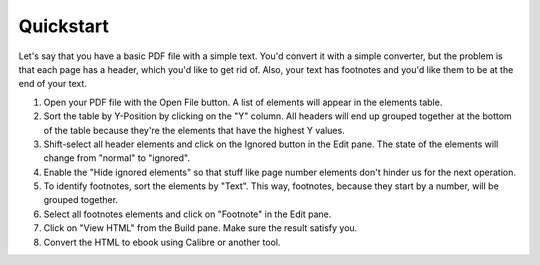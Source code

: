 Quickstart
==========

Let's say that you have a basic PDF file with a simple text. You'd convert it with a simple 
converter, but the problem is that each page has a header, which you'd like to get rid of. Also, 
your text has footnotes and you'd like them to be at the end of your text.

1. Open your PDF file with the Open File button. A list of elements will appear in the elements 
   table.
2. Sort the table by Y-Position by clicking on the "Y" column. All headers will end up grouped 
   together at the bottom of the table because they're the elements that have the highest Y values.
3. Shift-select all header elements and click on the Ignored button in the Edit pane. The state of 
   the elements will change from "normal" to "ignored".
4. Enable the "Hide ignored elements" so that stuff like page number elements don't hinder us for 
   the next operation.
5. To identify footnotes, sort the elements by "Text". This way, footnotes, because they start by a
   number, will be grouped together.
6. Select all footnotes elements and click on "Footnote" in the Edit pane.
7. Click on "View HTML" from the Build pane. Make sure the result satisfy you.
8. Convert the HTML to ebook using Calibre or another tool.

